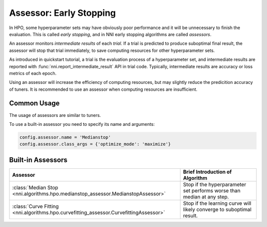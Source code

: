 Assessor: Early Stopping
========================

In HPO, some hyperparameter sets may have obviously poor performance and it will be unnecessary to finish the evaluation.
This is called *early stopping*, and in NNI early stopping algorithms are called *assessors*.

An assessor monitors *intermediate results* of each *trial*.
If a trial is predicted to produce suboptimal final result, the assessor will stop that trial immediately,
to save computing resources for other hyperparameter sets.

As introduced in quickstart tutorial, a trial is the evaluation process of a hyperparameter set,
and intermediate results are reported with :func:`nni.report_intermediate_result` API in trial code.
Typically, intermediate results are accuracy or loss metrics of each epoch.

Using an assessor will increase the efficiency of computing resources,
but may slightly reduce the predicition accuracy of tuners.
It is recommended to use an assessor when computing resources are insufficient.

Common Usage
------------

The usage of assessors are similar to tuners.

To use a built-in assessor you need to specify its name and arguments:

.. code-block:: python

    config.assessor.name = 'Medianstop'
    config.assessor.class_args = {'optimize_mode': 'maximize'}

Built-in Assessors
------------------

.. list-table::
    :header-rows: 1
    :widths: auto
 
    * - Assessor
      - Brief Introduction of Algorithm
 
    * - :class:`Median Stop <nni.algorithms.hpo.medianstop_assessor.MedianstopAssessor>`
      - Stop if the hyperparameter set performs worse than median at any step.

    * - :class:`Curve Fitting <nni.algorithms.hpo.curvefitting_assessor.CurvefittingAssessor>`
      - Stop if the learning curve will likely converge to suboptimal result.
